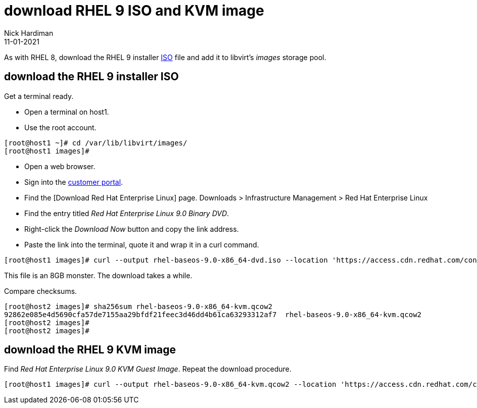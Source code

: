 = download RHEL 9 ISO and KVM image
Nick Hardiman
:source-highlighter: highlight.js
:revdate: 11-01-2021

As with RHEL 8, download the RHEL 9 installer https://en.wikipedia.org/wiki/ISO_9660[ISO] file and add it to libvirt's _images_ storage pool. 



== download the RHEL 9 installer ISO

Get a terminal ready. 

* Open a terminal on host1. 
* Use the root account. 

[source,shell]
----
[root@host1 ~]# cd /var/lib/libvirt/images/
[root@host1 images]# 
----

* Open a web browser. 
* Sign into the https://access.redhat.com/[customer portal]. 
* Find the [Download Red Hat Enterprise Linux] page. Downloads > Infrastructure Management > Red Hat Enterprise Linux 
* Find the entry titled  _Red Hat Enterprise Linux 9.0 Binary DVD_.
* Right-click the _Download Now_ button and copy the link address. 
* Paste the link into the terminal, quote it and wrap it in a curl command.

[source,shell]
----
[root@host1 images]# curl --output rhel-baseos-9.0-x86_64-dvd.iso --location 'https://access.cdn.redhat.com/content/origin/files/sha256/7f/1234/rhel-baseos-9.0-x86_64-dvd.iso?user=1234&_auth_=1234'
----

This file is an 8GB monster. 
The download takes a while. 

Compare checksums. 

[source,shell]
----
[root@host2 images]# sha256sum rhel-baseos-9.0-x86_64-kvm.qcow2 
92862e085e4d5690cfa57de7155aa29bfdf21feec3d46dd4b61ca63293312af7  rhel-baseos-9.0-x86_64-kvm.qcow2
[root@host2 images]# 
[root@host2 images]# 
----


== download the RHEL 9 KVM image

Find _Red Hat Enterprise Linux 9.0 KVM Guest Image_. 
Repeat the download procedure. 

[source,shell]
----
[root@host1 images]# curl --output rhel-baseos-9.0-x86_64-kvm.qcow2 --location 'https://access.cdn.redhat.com/content/origin/files/sha256/7f/1234/rhel-baseos-9.0-x86_64-kvm.qcow2?user=1234&_auth_=1234'
----
